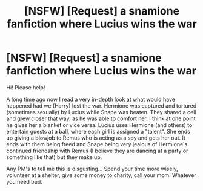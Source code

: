 #+TITLE: [NSFW] [Request] a snamione fanfiction where Lucius wins the war

* [NSFW] [Request] a snamione fanfiction where Lucius wins the war
:PROPERTIES:
:Author: FanfictionHunter
:Score: 0
:DateUnix: 1533849686.0
:DateShort: 2018-Aug-10
:FlairText: Fic Search
:END:
Hi! Please help!

A long time ago now I read a very in-depth look at what would have happened had we (Harry) lost the war. Hermione was captured and tortured (sometimes sexually) by Lucius while Snape was beaten. They shared a cell and grew closer that way, as he was able to comfort her, I think at one point he gives her a blanket or vice versa. Lucius uses Hermione (and others) to entertain guests at a ball, where each girl is assigned a "talent". She ends up giving a blowjob to Remus who is acting as a spy and gets her out. It ends with them being freed and Snape being very jealous of Hermione's continued friendship with Remus (I believe they are dancing at a party or something like that) but they make up.

Any PM's to tell me this is disgusting... Spend your time more wisely, volunteer at a shelter, give some money to charity, call your mom. Whatever you need bud.

